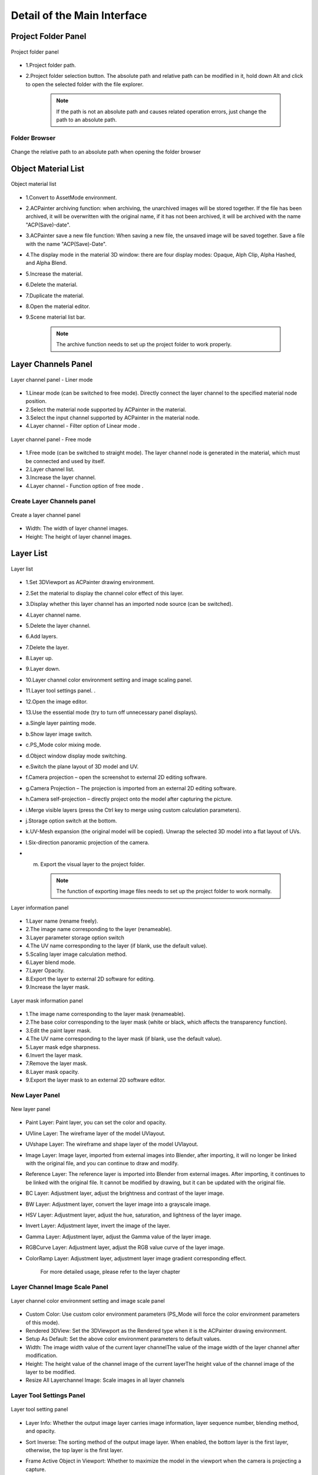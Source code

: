 ****************************
Detail of the Main Interface
****************************

Project Folder Panel
=====================
.. figure:: images/Project_folder_detail.png
   :alt: Project_folder_detail.png
   :width: 300px
   :align: center 
   
   Project folder panel

* 1.Project folder path.
* 2.Project folder selection button. The absolute path and relative path can be modified in it, hold down Alt and click to open the selected folder with the file explorer.

      .. note:: 
         If the path is not an absolute path and causes related operation errors, just change the path to an absolute path.


Folder Browser 
---------------------------------------------------------------------------------------
.. figure:: images/Project_folder_relative_path.png 
   :alt: Project_folder_relative_path.png
   :width: 300px
   :align: center

   Change the relative path to an absolute path when opening the folder browser

Object Material List
=====================
.. figure:: images/Material_list_detail.png
   :alt: Material_list_detail.png
   :width: 300px
   :align: center

   Object material list

* 1.Convert to AssetMode environment.
* 2.ACPainter archiving function: when archiving, the unarchived images will be stored together. If the file has been archived, it will be overwritten with the original name, if it has not been archived, it will be archived with the name "ACP(Save)-date".
* 3.ACPainter save a new file function: When saving a new file, the unsaved image will be saved together. Save a file with the name "ACP(Save)-Date".
* 4.The display mode in the material 3D window: there are four display modes: Opaque, Alph Clip, Alpha Hashed, and Alpha Blend.
* 5.Increase the material.
* 6.Delete the material.
* 7.Duplicate the material.
* 8.Open the material editor.
* 9.Scene material list bar.

   .. note:: 
      The archive function needs to set up the project folder to work properly.

Layer Channels Panel
=====================
.. figure:: images/Layerchannel_pannel_linear_detail.png
   :alt: Layerchannel_pannel_linear_detail.png
   :width: 300px
   :align: center

   Layer channel panel - Liner mode

* 1.Linear mode (can be switched to free mode). Directly connect the layer channel to the specified material node position.
* 2.Select the material node supported by ACPainter in the material.
* 3.Select the input channel supported by ACPainter in the material node.
* 4.Layer channel - Filter option of Linear mode .

.. figure:: images/Layerchannel_pannel_free_detail.png
   :alt: Layerchannel_pannel_free_detail.png
   :width: 300px
   :align: center

   Layer channel panel - Free mode

* 1.Free mode (can be switched to straight mode). The layer channel node is generated in the material, which must be connected and used by itself.
* 2.Layer channel list.
* 3.Increase the layer channel.
* 4.Layer channel - Function option of free mode .


Create Layer Channels panel 
---------------------------------------------------------------------------------------
.. figure:: images/Layerchannel_add.png 
   :alt: Layerchannel_add.png
   :width: 200px
   :align: center 

   Create a layer channel panel

* Width: The width of layer channel images.
* Height: The height of layer channel images.


Layer List
=====================
.. figure:: images/Layer_list_detail.png
   :alt: Layer_list_detail.png
   :width: 300px
   :align: center

   Layer list

* 1.Set 3DViewport as ACPainter drawing environment.
* 2.Set the material to display the channel color effect of this layer.
* 3.Display whether this layer channel has an imported node source (can be switched).
* 4.Layer channel name.
* 5.Delete the layer channel.
* 6.Add layers.
* 7.Delete the layer.
* 8.Layer up.
* 9.Layer down.
* 10.Layer channel color environment setting and image scaling panel.
* 11.Layer tool settings panel. .
* 12.Open the image editor.
* 13.Use the essential mode (try to turn off unnecessary panel displays).

* a.Single layer painting mode.
* b.Show layer image switch.
* c.PS_Mode color mixing mode.
* d.Object window display mode switching.
* e.Switch the plane layout of 3D model and UV.
* f.Camera projection – open the screenshot to external 2D editing software.
* g.Camera Projection – The projection is imported from an external 2D editing software.
* h.Camera self-projection – directly project onto the model after capturing the picture.
* i.Merge visible layers (press the Ctrl key to merge using custom calculation parameters).
* j.Storage option switch at the bottom.
* k.UV-Mesh expansion (the original model will be copied). Unwrap the selected 3D model into a flat layout of UVs.
* l.Six-direction panoramic projection of the camera.
* m. Export the visual layer to the project folder.

   .. note:: 
      The function of exporting image files needs to set up the project folder to work normally.

.. figure:: images/Layer_info_detail.png
   :alt: Layer_info_detail.png
   :width: 300px
   :align: center

   Layer information panel

* 1.Layer name (rename freely).
* 2.The image name corresponding to the layer (renameable).
* 3.Layer parameter storage option switch
* 4.The UV name corresponding to the layer (if blank, use the default value).
* 5.Scaling layer image calculation method.
* 6.Layer blend mode.
* 7.Layer Opacity.
* 8.Export the layer to external 2D software for editing.
* 9.Increase the layer mask.

.. figure:: images/Layermask_info_detail.png
   :alt: Layermask_info_detail.png
   :width: 300px
   :align: center

   Layer mask information panel    

* 1.The image name corresponding to the layer mask (renameable).
* 2.The base color corresponding to the layer mask (white or black, which affects the transparency function).
* 3.Edit the paint layer mask.
* 4.The UV name corresponding to the layer mask (if blank, use the default value).
* 5.Layer mask edge sharpness.
* 6.Invert the layer mask.
* 7.Remove the layer mask.
* 8.Layer mask opacity. 
* 9.Export the layer mask to an external 2D software editor.



New Layer Panel
---------------------------------------------------------------------------------------
.. figure:: images/New_layer_option.png
   :alt: New_layer_option.png
   :width: 300px
   :align: center

   New layer panel

* Paint Layer: Paint layer, you can set the color and opacity.
* UVline Layer: The wireframe layer of the model UVlayout.
* UVshape Layer: The wireframe and shape layer of the model UVlayout.
* Image Layer: Image layer, imported from external images into Blender, after importing, it will no longer be linked with the original file, and you can continue to draw and modify.
* Reference Layer: The reference layer is imported into Blender from external images. After importing, it continues to be linked with the original file. It cannot be modified by drawing, but it can be updated with the original file.
* BC Layer: Adjustment layer, adjust the brightness and contrast of the layer image.
* BW Layer: Adjustment layer, convert the layer image into a grayscale image.
* HSV Layer: Adjustment layer, adjust the hue, saturation, and lightness of the layer image.
* Invert Layer: Adjustment layer, invert the image of the layer.
* Gamma Layer: Adjustment layer, adjust the Gamma value of the layer image.
* RGBCurve Layer: Adjustment layer, adjust the RGB value curve of the layer image.
* ColorRamp Layer: Adjustment layer, adjustment layer image gradient corresponding effect.

   For more detailed usage, please refer to the layer chapter

Layer Channel Image Scale Panel
---------------------------------------------------------------------------------------
.. figure:: images/ACP_layerchannel_setting.png
   :alt: ACP_layerchannel_setting.png
   :width: 300px
   :align: center

   Layer channel color environment setting and image scale panel

* Custom Color: Use custom color environment parameters (PS_Mode will force the color environment parameters of this mode).
* Rendered 3DView: Set the 3DViewport as the Rendered type when it is the ACPainter drawing environment.
* Setup As Default: Set the above color environment parameters to default values.
* Width: The image width value of the current layer channel\The value of the image width of the layer channel after modification.
* Height: The height value of the channel image of the current layer\The height value of the channel image of the layer to be modified.
* Resize All Layerchannel Image: Scale images in all layer channels

Layer Tool Settings Panel
---------------------------------------------------------------------------------------
.. figure:: images/ACP_tools_option.png
   :alt: ACP_tools_option.png
   :width: 300px
   :align: center

   Layer tool setting panel

* Layer Info: Whether the output image layer carries image information, layer sequence number, blending method, and opacity.
* Sort Inverse: The sorting method of the output image layer. When enabled, the bottom layer is the first layer, otherwise, the top layer is the first layer.
* Frame Active Object in Viewport: Whether to maximize the model in the viewport when the camera is projecting a capture.
* Project Image Scale: The size ratio of the captured image when the camera is projected. The larger the value, the clearer it is, but the slower the speed.
* Hide Active Object: Hide the selected object during self-projection and panoramic projection.
* Scale Active Object: Scale the selected object during self-projection and panoramic projection.
* Use Orthgraphic View: When panoramic projection, use no perspective orthographic view.
* Wait Time: When panoramic projection, the time interval between each projection.

   For more detailed usage, please refer to the layer and camera projection chapter
 
* Text PosX: The horizontal position of the text information on the 3D window.
* Text PosY: The vertical position of the text information on the 3D window.
* Text Size: The text size on the 3D window.
* Image Scale: The scale of the image displayed on the 3D window.
* Image Editor: 4 kinds of external 2D editing software set in ACPainter Addon Perference can be switched.


Brush List Panel
=====================
.. figure:: images/Brush_pannel_detail.png
   :alt: Brush_pannel_detail.png
   :width: 300px
   :align: center

   Brush list panel

.. figure:: images/Brush_pannel_mini.png
   :alt: Brush_pannel_mini.png
   :width: 300px
   :align: center

   Miniature brush list panel


* 1. Brush panel zoom out button.
* 2. Brush panel setting option button.
* 3. Load ACPainter brushes.
* 4. Open the color ticket version below.
* 5. Brush Texture display button. Brushes that use Texture will be highlighted.
* 6. Brush Texture setting option button.。
* 7. Brush Texture Mask display button. Brushes that use Texture Mask will be highlighted.
* 8. Brush Texture Mask setting option button.
* 9. Brush lock layer Alpha painting.
* 10. The brush blending mode.
* 11. Brush Stroke type.
* 12. Displays the brush size range.
* 13. The brush strength falloff type.
 
.. figure:: images/Palette_detail.png
   :alt: Palette_detail.png
   :width: 300px
   :align: center

   Color Palette panel

* 1. Loads a new set of palette (Gimp palette File.gpl).
* 2. Adds a new set of palette (Gimp palette file.gpl) to the current palette.
* 3. Deletes the currently selected palette.
* 4. Output Gimp palette file (.gpl).
 

Scene Image Browser
=====================
.. figure:: images/Image_viewer_detail.png
   :alt: Image_viewer_detail.png
   :width: 300px
   :align: center

   Scene image browser

* 1.Synchronize the displayed image with the scene image browser.
* 2.Set the number of images displayed in the scene image browser.
* 3.The storage switch of the scene image browser.
* 4.Convert the selected image to a paint layer or a layer mask.
* 5.Export the selected images to external 2D software for editing.
* 6.Delete the image. Image is not deleted if it is used in any layers.
* 7.Import images from outside.
* 8.Delete all scene images without users.
* a.Fake User。
* b.The image is packaged into a file.
* c.Number of users.
* d.Image name (renameable).
* e.Image size.

Brush Texture Browser
=====================
.. figure:: images/Texture_viewer_detail.png
   :alt: Texture_viewer_detail.png
   :width: 300px
   :align: center

   Texture browser

* 1.Go to the Properties panel to the Textures tab.
* 2.Set the texture browser to display the number of textures.。
* 3.Texture browser storage switch.
* 4.Texture name (renameable).
* 5.Delete the texture.
* 6.Add texture from the outside.
* 7.Assign the texture shown in the texture browser to the texture of the current brush
* 7.Assign the texture displayed in the texture browser to the texture mask of the current brush.
* 8.Invert the texture.
* 9.Delete all textures that have no users.

